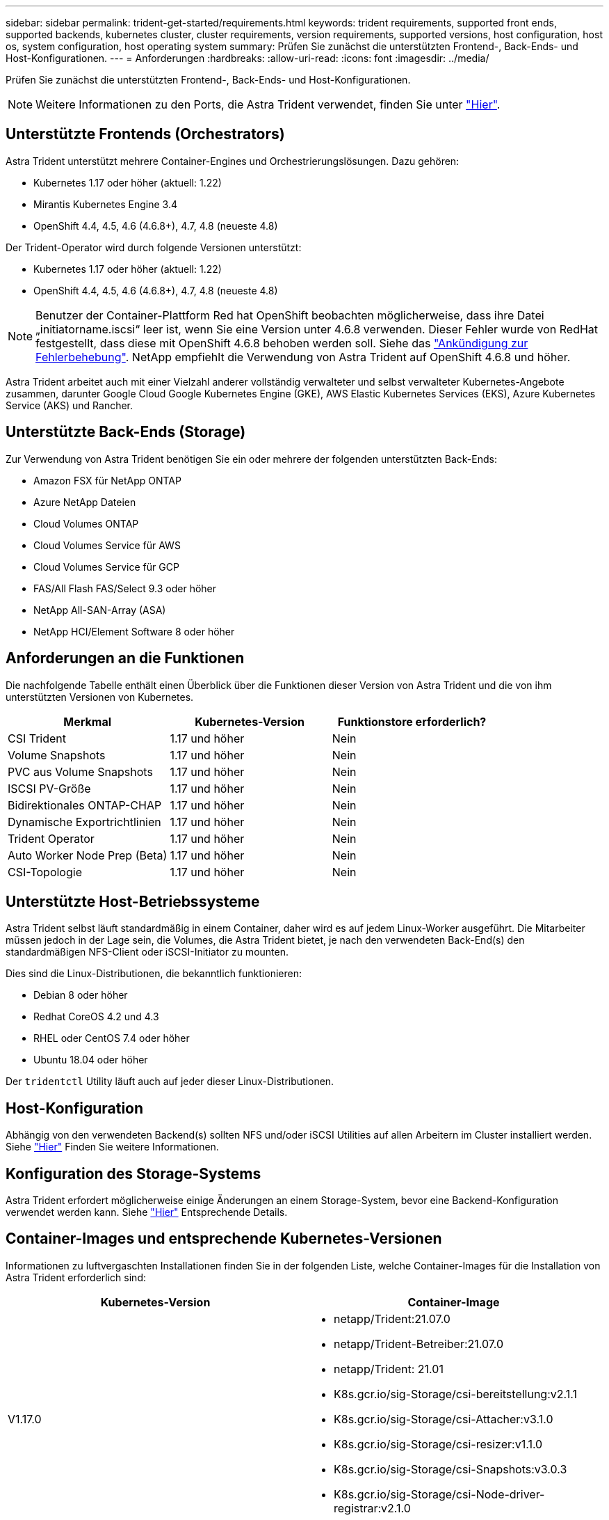 ---
sidebar: sidebar 
permalink: trident-get-started/requirements.html 
keywords: trident requirements, supported front ends, supported backends, kubernetes cluster, cluster requirements, version requirements, supported versions, host configuration, host os, system configuration, host operating system 
summary: Prüfen Sie zunächst die unterstützten Frontend-, Back-Ends- und Host-Konfigurationen. 
---
= Anforderungen
:hardbreaks:
:allow-uri-read: 
:icons: font
:imagesdir: ../media/


Prüfen Sie zunächst die unterstützten Frontend-, Back-Ends- und Host-Konfigurationen.


NOTE: Weitere Informationen zu den Ports, die Astra Trident verwendet, finden Sie unter link:../trident-reference/trident-ports.html["Hier"^].



== Unterstützte Frontends (Orchestrators)

Astra Trident unterstützt mehrere Container-Engines und Orchestrierungslösungen. Dazu gehören:

* Kubernetes 1.17 oder höher (aktuell: 1.22)
* Mirantis Kubernetes Engine 3.4
* OpenShift 4.4, 4.5, 4.6 (4.6.8+), 4.7, 4.8 (neueste 4.8)


Der Trident-Operator wird durch folgende Versionen unterstützt:

* Kubernetes 1.17 oder höher (aktuell: 1.22)
* OpenShift 4.4, 4.5, 4.6 (4.6.8+), 4.7, 4.8 (neueste 4.8)



NOTE: Benutzer der Container-Plattform Red hat OpenShift beobachten möglicherweise, dass ihre Datei „initiatorname.iscsi“ leer ist, wenn Sie eine Version unter 4.6.8 verwenden. Dieser Fehler wurde von RedHat festgestellt, dass diese mit OpenShift 4.6.8 behoben werden soll. Siehe das https://access.redhat.com/errata/RHSA-2020:5259/["Ankündigung zur Fehlerbehebung"^]. NetApp empfiehlt die Verwendung von Astra Trident auf OpenShift 4.6.8 und höher.

Astra Trident arbeitet auch mit einer Vielzahl anderer vollständig verwalteter und selbst verwalteter Kubernetes-Angebote zusammen, darunter Google Cloud Google Kubernetes Engine (GKE), AWS Elastic Kubernetes Services (EKS), Azure Kubernetes Service (AKS) und Rancher.



== Unterstützte Back-Ends (Storage)

Zur Verwendung von Astra Trident benötigen Sie ein oder mehrere der folgenden unterstützten Back-Ends:

* Amazon FSX für NetApp ONTAP
* Azure NetApp Dateien
* Cloud Volumes ONTAP
* Cloud Volumes Service für AWS
* Cloud Volumes Service für GCP
* FAS/All Flash FAS/Select 9.3 oder höher
* NetApp All-SAN-Array (ASA)
* NetApp HCI/Element Software 8 oder höher




== Anforderungen an die Funktionen

Die nachfolgende Tabelle enthält einen Überblick über die Funktionen dieser Version von Astra Trident und die von ihm unterstützten Versionen von Kubernetes.

[cols="3"]
|===
| Merkmal | Kubernetes-Version | Funktionstore erforderlich? 


| CSI Trident  a| 
1.17 und höher
 a| 
Nein



| Volume Snapshots  a| 
1.17 und höher
 a| 
Nein



| PVC aus Volume Snapshots  a| 
1.17 und höher
 a| 
Nein



| ISCSI PV-Größe  a| 
1.17 und höher
 a| 
Nein



| Bidirektionales ONTAP-CHAP  a| 
1.17 und höher
 a| 
Nein



| Dynamische Exportrichtlinien  a| 
1.17 und höher
 a| 
Nein



| Trident Operator  a| 
1.17 und höher
 a| 
Nein



| Auto Worker Node Prep (Beta)  a| 
1.17 und höher
 a| 
Nein



| CSI-Topologie  a| 
1.17 und höher
 a| 
Nein

|===


== Unterstützte Host-Betriebssysteme

Astra Trident selbst läuft standardmäßig in einem Container, daher wird es auf jedem Linux-Worker ausgeführt. Die Mitarbeiter müssen jedoch in der Lage sein, die Volumes, die Astra Trident bietet, je nach den verwendeten Back-End(s) den standardmäßigen NFS-Client oder iSCSI-Initiator zu mounten.

Dies sind die Linux-Distributionen, die bekanntlich funktionieren:

* Debian 8 oder höher
* Redhat CoreOS 4.2 und 4.3
* RHEL oder CentOS 7.4 oder höher
* Ubuntu 18.04 oder höher


Der `tridentctl` Utility läuft auch auf jeder dieser Linux-Distributionen.



== Host-Konfiguration

Abhängig von den verwendeten Backend(s) sollten NFS und/oder iSCSI Utilities auf allen Arbeitern im Cluster installiert werden. Siehe link:../trident-use/worker-node-prep.html["Hier"^] Finden Sie weitere Informationen.



== Konfiguration des Storage-Systems

Astra Trident erfordert möglicherweise einige Änderungen an einem Storage-System, bevor eine Backend-Konfiguration verwendet werden kann. Siehe link:../trident-use/backends.html["Hier"^] Entsprechende Details.



== Container-Images und entsprechende Kubernetes-Versionen

Informationen zu luftvergaschten Installationen finden Sie in der folgenden Liste, welche Container-Images für die Installation von Astra Trident erforderlich sind:

[cols="2"]
|===
| Kubernetes-Version | Container-Image 


| V1.17.0  a| 
* netapp/Trident:21.07.0
* netapp/Trident-Betreiber:21.07.0
* netapp/Trident: 21.01
* K8s.gcr.io/sig-Storage/csi-bereitstellung:v2.1.1
* K8s.gcr.io/sig-Storage/csi-Attacher:v3.1.0
* K8s.gcr.io/sig-Storage/csi-resizer:v1.1.0
* K8s.gcr.io/sig-Storage/csi-Snapshots:v3.0.3
* K8s.gcr.io/sig-Storage/csi-Node-driver-registrar:v2.1.0




| V1.18.0  a| 
* netapp/Trident:21.07.0
* netapp/Trident-Betreiber:21.07.0
* netapp/Trident: 21.01
* K8s.gcr.io/sig-Storage/csi-bereitstellung:v2.1.1
* K8s.gcr.io/sig-Storage/csi-Attacher:v3.1.0
* K8s.gcr.io/sig-Storage/csi-resizer:v1.1.0




| V1.19.0  a| 
* netapp/Trident:21.07.0
* netapp/Trident-Betreiber:21.07.0
* netapp/Trident: 21.01
* K8s.gcr.io/sig-Storage/csi-bereitstellung:v2.1.1
* K8s.gcr.io/sig-Storage/csi-Attacher:v3.1.0
* K8s.gcr.io/sig-Storage/csi-resizer:v1.1.0
* K8s.gcr.io/sig-Storage/csi-Snapshots:v3.0.3
* K8s.gcr.io/sig-Storage/csi-Node-driver-registrar:v2.1.0




| V1.20.0  a| 
* netapp/Trident:21.07.0
* netapp/Trident-Betreiber:21.07.0
* netapp/Trident: 21.01
* K8s.gcr.io/sig-Storage/csi-bereitstellung:v2.1.1
* K8s.gcr.io/sig-Storage/csi-Attacher:v3.1.0
* K8s.gcr.io/sig-Storage/csi-resizer:v1.1.0
* K8s.gcr.io/sig-Storage/csi-Snapshots:v4.1.1
* K8s.gcr.io/sig-Storage/csi-Node-driver-registrar:v2.1.0




| V1.21,0  a| 
* netapp/Trident:21.07.0
* netapp/Trident-Betreiber:21.07.0
* netapp/Trident: 21.01
* K8s.gcr.io/sig-Storage/csi-bereitstellung:v2.1.1
* K8s.gcr.io/sig-Storage/csi-Attacher:v3.1.0
* K8s.gcr.io/sig-Storage/csi-resizer:v1.1.0
* K8s.gcr.io/sig-Storage/csi-Snapshots:v4.1.1
* K8s.gcr.io/sig-Storage/csi-Node-driver-registrar:v2.1.0


|===

NOTE: Verwenden Sie auf Kubernetes Version 1.20 und höher die validierten `k8s.gcr.io/sig-storage/csi-snapshotter:v4.x` Bild nur, wenn der `v1` Version stellt den bereit `volumesnapshots.snapshot.storage.k8s.io` CRD.- Wenn der `v1beta1` Die Version dient der CRD mit/ohne dem `v1` Verwenden Sie die validierte Version `k8s.gcr.io/sig-storage/csi-snapshotter:v3.x` Bild:
